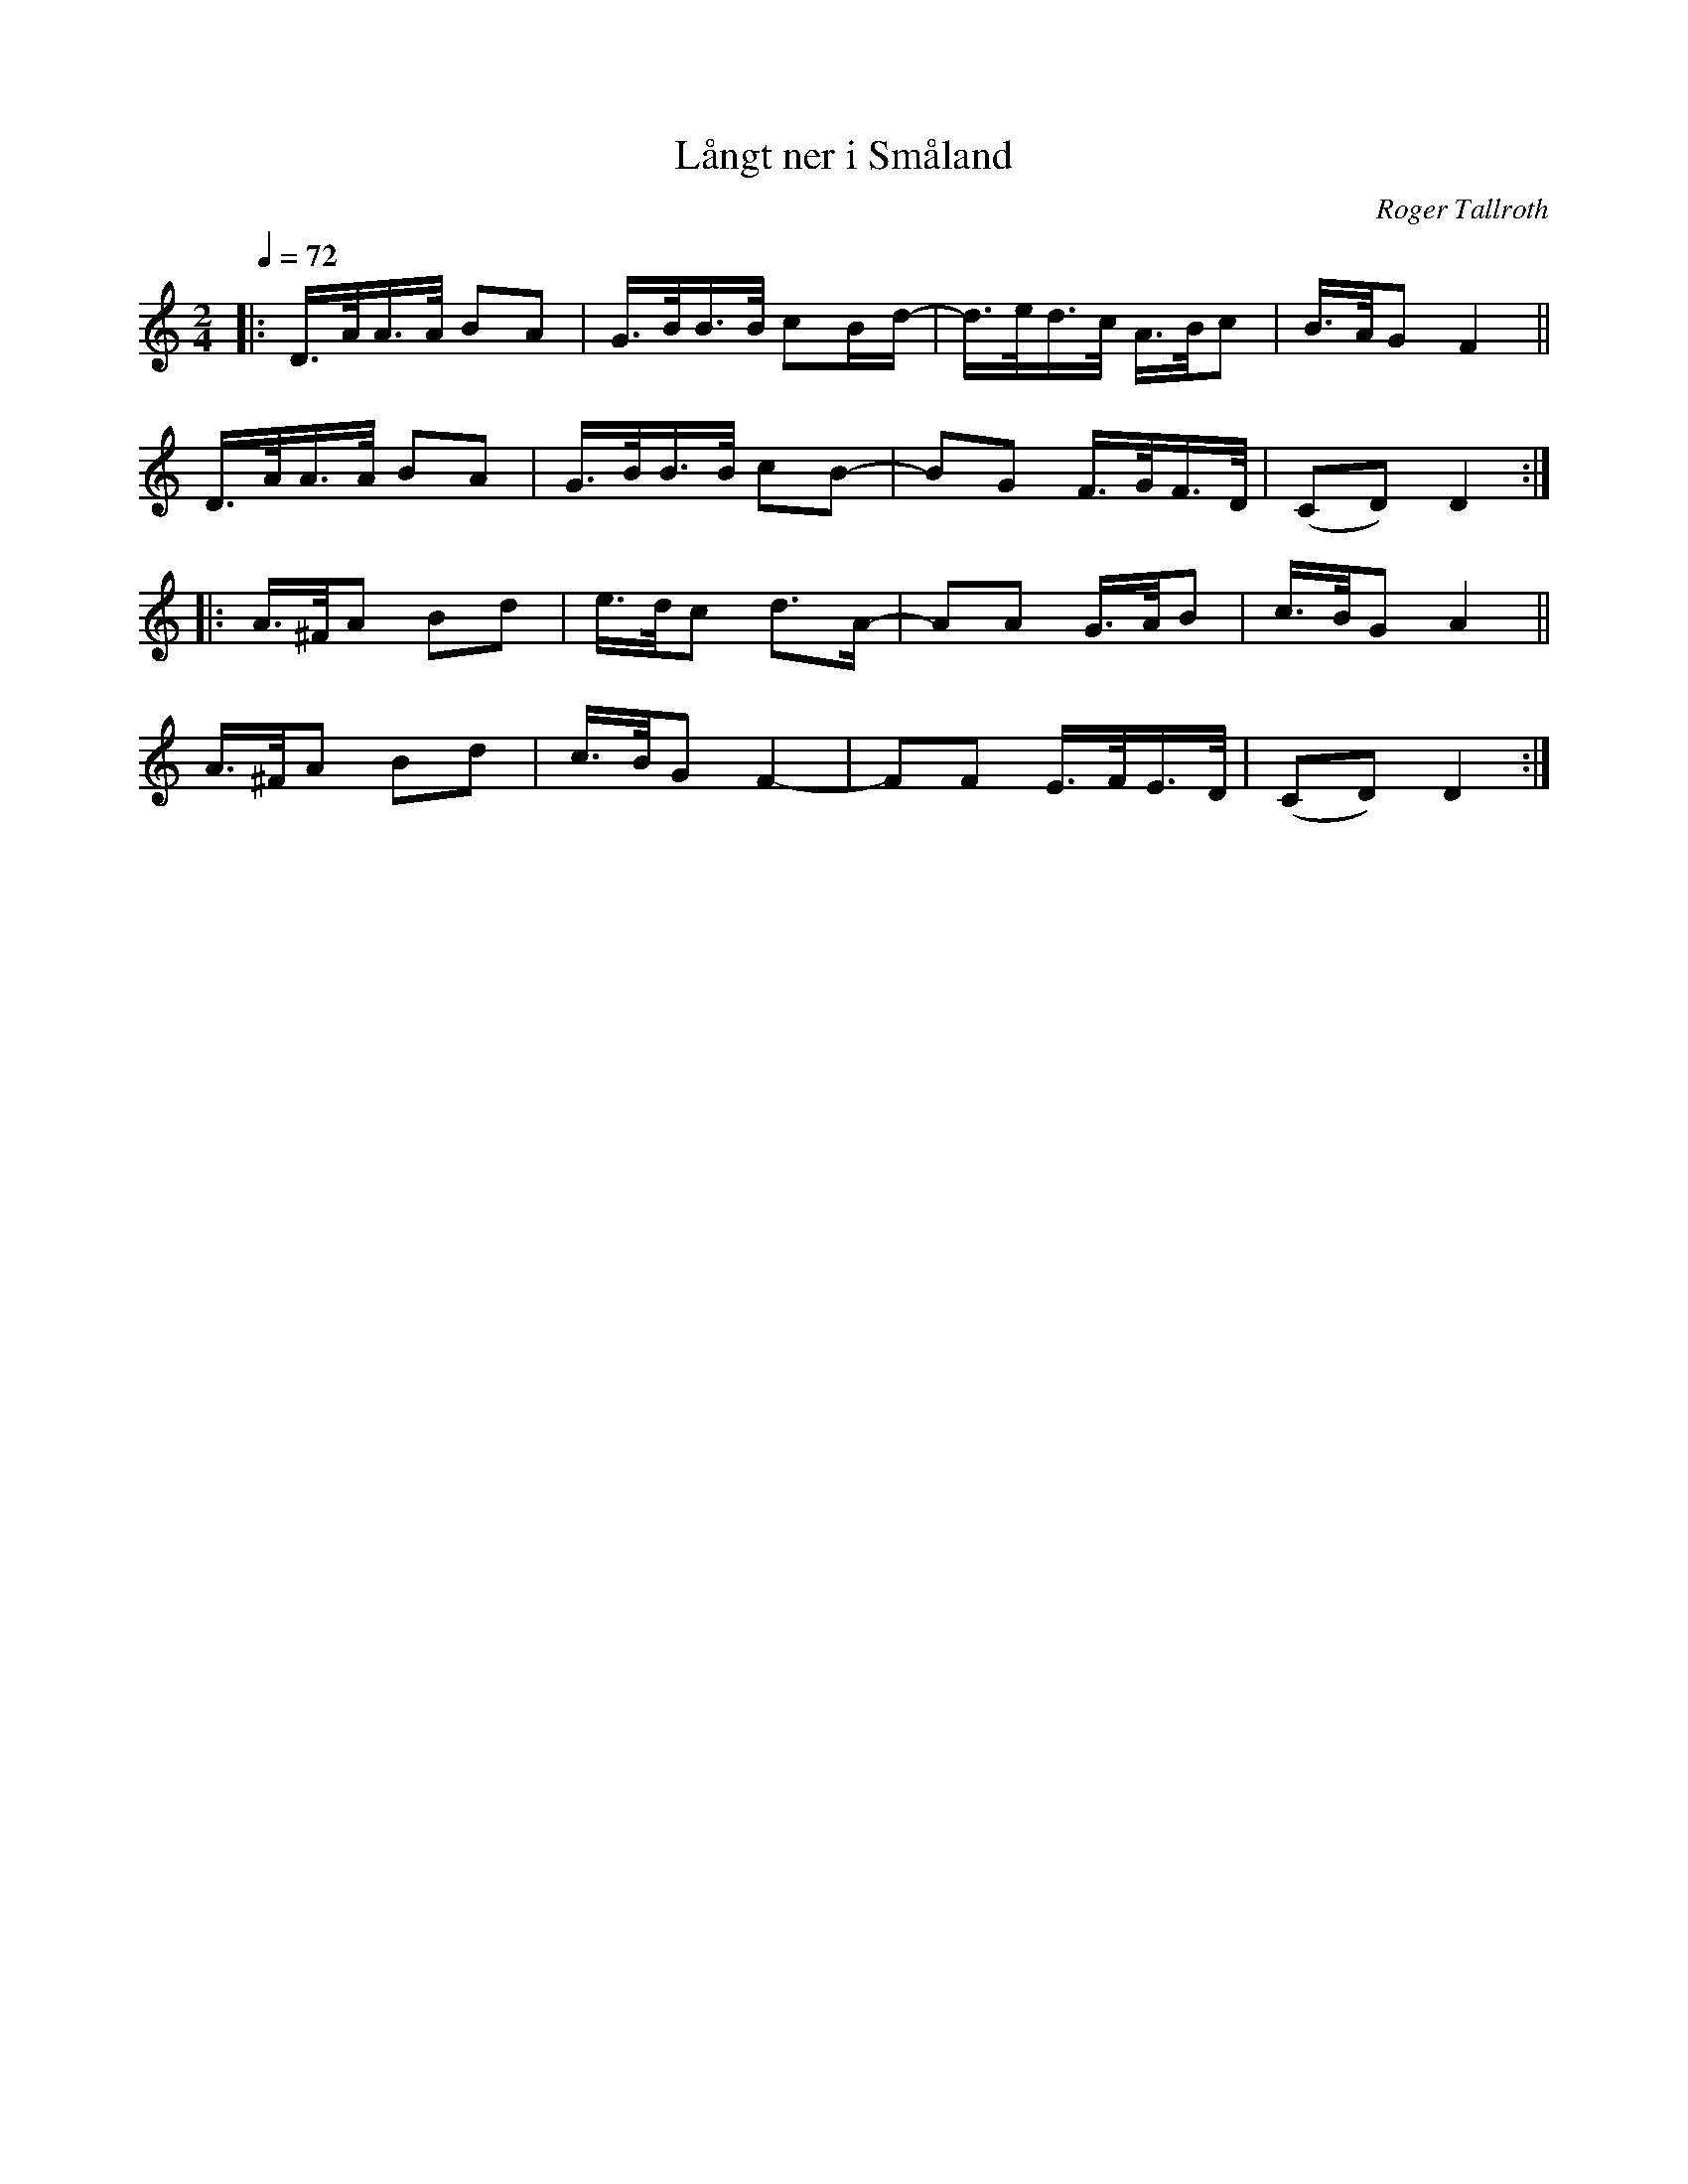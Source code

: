 X: 1
T: L\aangt ner i Sm\aaland
C: Roger Tallroth
R: shottish
S: http://www.nyckelharpa.org/archive/written-music/american-allspel-list/ 2022/9/23
Z: 2022 John Chambers <jc:trillian.mit.edu>
M: 2/4
L: 1/16
Q: 1/4=72
K: Ddor
|:\
D>AA>A B2A2 | G>BB>B c2Bd- | d>ed>c A>Bc2 | B>AG2 F4 ||
D>AA>A B2A2 | G>BB>B c2B2- | B2G2 F>GF>D | (C2D2) D4 :|
|:\
A>^FA2 B2d2 | e>dc2 d3A- | A2A2 G>AB2 | c>BG2 A4 ||
A>^FA2 B2d2 | c>BG2 F4- | F2F2 E>FE>D | (C2D2) D4 :|
